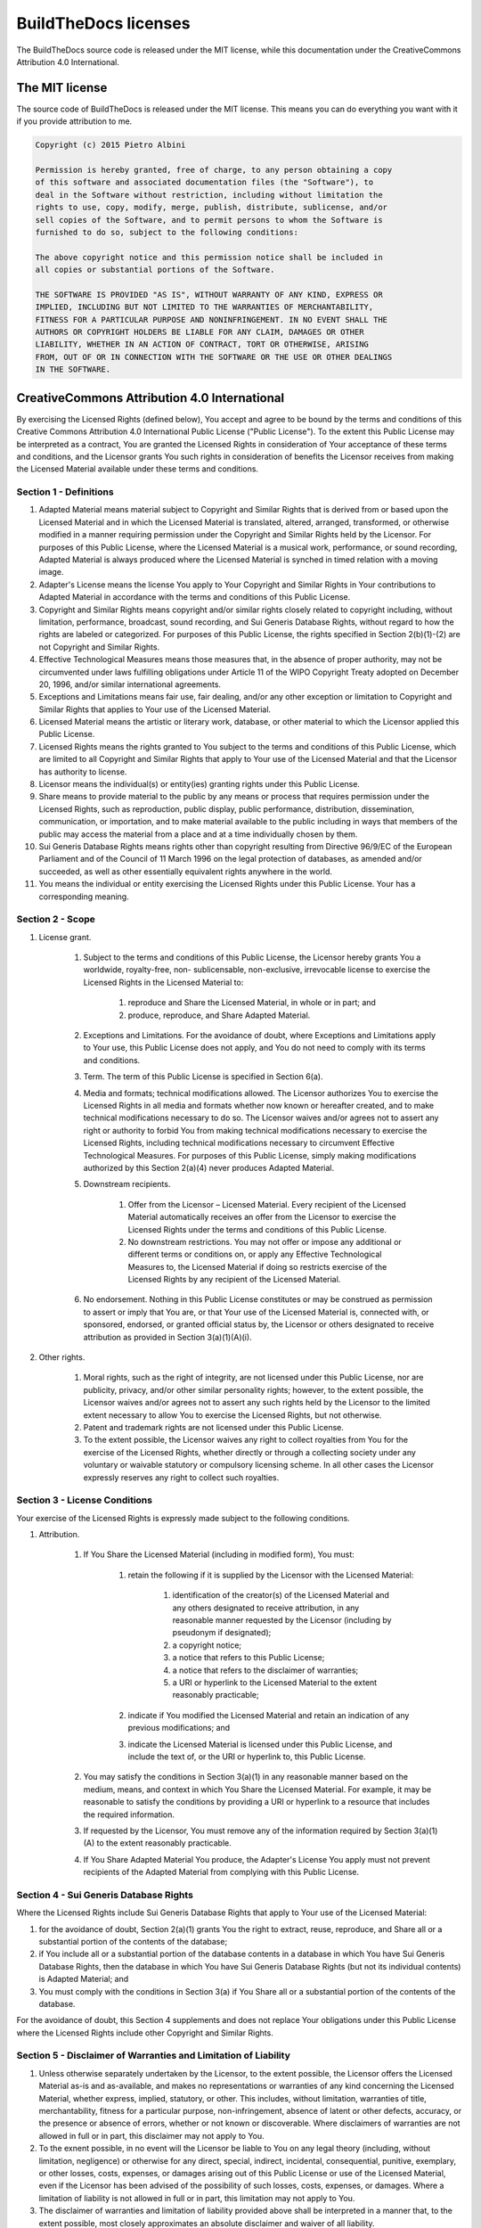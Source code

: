 .. Copyright (c) 2015 Pietro Albini <pietro@pietroalbini.io>
   Released under the CC-BY 4.0 International license

.. _license:

=====================
BuildTheDocs licenses
=====================

The BuildTheDocs source code is released under the MIT license, while this
documentation under the CreativeCommons Attribution 4.0 International.

.. _license-mit:

The MIT license
===============

The source code of BuildTheDocs is released under the MIT license. This means
you can do everything you want with it if you provide attribution to me.

.. code-block:: plain

   Copyright (c) 2015 Pietro Albini

   Permission is hereby granted, free of charge, to any person obtaining a copy
   of this software and associated documentation files (the "Software"), to
   deal in the Software without restriction, including without limitation the
   rights to use, copy, modify, merge, publish, distribute, sublicense, and/or
   sell copies of the Software, and to permit persons to whom the Software is
   furnished to do so, subject to the following conditions:

   The above copyright notice and this permission notice shall be included in
   all copies or substantial portions of the Software.

   THE SOFTWARE IS PROVIDED "AS IS", WITHOUT WARRANTY OF ANY KIND, EXPRESS OR
   IMPLIED, INCLUDING BUT NOT LIMITED TO THE WARRANTIES OF MERCHANTABILITY,
   FITNESS FOR A PARTICULAR PURPOSE AND NONINFRINGEMENT. IN NO EVENT SHALL THE
   AUTHORS OR COPYRIGHT HOLDERS BE LIABLE FOR ANY CLAIM, DAMAGES OR OTHER
   LIABILITY, WHETHER IN AN ACTION OF CONTRACT, TORT OR OTHERWISE, ARISING
   FROM, OUT OF OR IN CONNECTION WITH THE SOFTWARE OR THE USE OR OTHER DEALINGS
   IN THE SOFTWARE.

.. _license-cc-by:

CreativeCommons Attribution 4.0 International
=============================================

By exercising the Licensed Rights (defined below), You accept and
agree to be bound by the terms and conditions of this Creative Commons
Attribution 4.0 International Public License ("Public License"). To
the extent this Public License may be interpreted as a contract, You
are granted the Licensed Rights in consideration of Your acceptance of
these terms and conditions, and the Licensor grants You such rights in
consideration of benefits the Licensor receives from making the
Licensed Material available under these terms and conditions.

Section 1 - Definitions
-----------------------

#. Adapted Material means material subject to Copyright and Similar
   Rights that is derived from or based upon the Licensed Material and in
   which the Licensed Material is translated, altered, arranged,
   transformed, or otherwise modified in a manner requiring permission
   under the Copyright and Similar Rights held by the Licensor. For
   purposes of this Public License, where the Licensed Material is a
   musical work, performance, or sound recording, Adapted Material is
   always produced where the Licensed Material is synched in timed
   relation with a moving image.
#. Adapter's License means the license You apply to Your Copyright and
   Similar Rights in Your contributions to Adapted Material in accordance
   with the terms and conditions of this Public License.
#. Copyright and Similar Rights means copyright and/or similar rights
   closely related to copyright including, without limitation,
   performance, broadcast, sound recording, and Sui Generis Database
   Rights, without regard to how the rights are labeled or categorized.
   For purposes of this Public License, the rights specified in Section
   2(b)(1)-(2) are not Copyright and Similar Rights.
#. Effective Technological Measures means those measures that, in the
   absence of proper authority, may not be circumvented under laws
   fulfilling obligations under Article 11 of the WIPO Copyright Treaty
   adopted on December 20, 1996, and/or similar international agreements.
#. Exceptions and Limitations means fair use, fair dealing, and/or any
   other exception or limitation to Copyright and Similar Rights that
   applies to Your use of the Licensed Material.
#. Licensed Material means the artistic or literary work, database, or
   other material to which the Licensor applied this Public License.
#. Licensed Rights means the rights granted to You subject to the
   terms and conditions of this Public License, which are limited to all
   Copyright and Similar Rights that apply to Your use of the Licensed
   Material and that the Licensor has authority to license.
#. Licensor means the individual(s) or entity(ies) granting rights
   under this Public License.
#. Share means to provide material to the public by any means or
   process that requires permission under the Licensed Rights, such as
   reproduction, public display, public performance, distribution,
   dissemination, communication, or importation, and to make material
   available to the public including in ways that members of the public
   may access the material from a place and at a time individually chosen
   by them.
#. Sui Generis Database Rights means rights other than copyright
   resulting from Directive 96/9/EC of the European Parliament and of the
   Council of 11 March 1996 on the legal protection of databases, as
   amended and/or succeeded, as well as other essentially equivalent
   rights anywhere in the world.
#. You means the individual or entity exercising the Licensed Rights
   under this Public License. Your has a corresponding meaning.

Section 2 - Scope
-----------------

#. License grant.

    #. Subject to the terms and conditions of this Public License, the
       Licensor hereby grants You a worldwide, royalty-free, non-
       sublicensable, non-exclusive, irrevocable license to exercise the
       Licensed Rights in the Licensed Material to:

        #. reproduce and Share the Licensed Material, in whole or in part; and
        #. produce, reproduce, and Share Adapted Material.

    #. Exceptions and Limitations. For the avoidance of doubt, where
       Exceptions and Limitations apply to Your use, this Public License does
       not apply, and You do not need to comply with its terms and
       conditions.
    #. Term. The term of this Public License is specified in Section 6(a).
    #. Media and formats; technical modifications allowed. The Licensor
       authorizes You to exercise the Licensed Rights in all media and
       formats whether now known or hereafter created, and to make technical
       modifications necessary to do so. The Licensor waives and/or agrees
       not to assert any right or authority to forbid You from making
       technical modifications necessary to exercise the Licensed Rights,
       including technical modifications necessary to circumvent Effective
       Technological Measures. For purposes of this Public License, simply
       making modifications authorized by this Section 2(a)(4) never produces
       Adapted Material.
    #. Downstream recipients.

        #. Offer from the Licensor – Licensed Material. Every recipient of the
           Licensed Material automatically receives an offer from the Licensor
           to exercise the Licensed Rights under the terms and conditions of
           this Public License.
        #. No downstream restrictions. You may not offer or impose any
           additional or different terms or conditions on, or apply any
           Effective Technological Measures to, the Licensed Material if doing
           so restricts exercise of the Licensed Rights by any recipient of
           the Licensed Material.

    #. No endorsement. Nothing in this Public License constitutes or may
       be construed as permission to assert or imply that You are, or that
       Your use of the Licensed Material is, connected with, or sponsored,
       endorsed, or granted official status by, the Licensor or others
       designated to receive attribution as provided in Section
       3(a)(1)(A)(i).

#. Other rights.

    #. Moral rights, such as the right of integrity, are not licensed
       under this Public License, nor are publicity, privacy, and/or other
       similar personality rights; however, to the extent possible, the
       Licensor waives and/or agrees not to assert any such rights held by
       the Licensor to the limited extent necessary to allow You to exercise
       the Licensed Rights, but not otherwise.
    #. Patent and trademark rights are not licensed under this Public
       License.
    #. To the extent possible, the Licensor waives any right to collect
       royalties from You for the exercise of the Licensed Rights, whether
       directly or through a collecting society under any voluntary or
       waivable statutory or compulsory licensing scheme. In all other cases
       the Licensor expressly reserves any right to collect such royalties.

Section 3 - License Conditions
------------------------------

Your exercise of the Licensed Rights is expressly made subject to the
following conditions.


#. Attribution.

    #. If You Share the Licensed Material (including in modified form),
       You must:

        #. retain the following if it is supplied by the Licensor with the
           Licensed Material:

            #. identification of the creator(s) of the Licensed Material and
               any others designated to receive attribution, in any reasonable
               manner requested by the Licensor (including by pseudonym if
               designated);
            #. a copyright notice;
            #. a notice that refers to this Public License;
            #. a notice that refers to the disclaimer of warranties;
            #. a URI or hyperlink to the Licensed Material to the extent
               reasonably practicable;

        #. indicate if You modified the Licensed Material and retain an
           indication of any previous modifications; and
        #. indicate the Licensed Material is licensed under this Public
           License, and include the text of, or the URI or hyperlink to, this
           Public License.

    #. You may satisfy the conditions in Section 3(a)(1) in any reasonable
       manner based on the medium, means, and context in which You Share the
       Licensed Material. For example, it may be reasonable to satisfy the
       conditions by providing a URI or hyperlink to a resource that includes
       the required information.
    #. If requested by the Licensor, You must remove any of the
       information required by Section 3(a)(1)(A) to the extent reasonably
       practicable.
    #. If You Share Adapted Material You produce, the Adapter's License
       You apply must not prevent recipients of the Adapted Material from
       complying with this Public License.

Section 4 - Sui Generis Database Rights
---------------------------------------

Where the Licensed Rights include Sui Generis Database Rights that
apply to Your use of the Licensed Material:

#. for the avoidance of doubt, Section 2(a)(1) grants You the right to
   extract, reuse, reproduce, and Share all or a substantial portion of
   the contents of the database;
#. if You include all or a substantial portion of the database
   contents in a database in which You have Sui Generis Database Rights,
   then the database in which You have Sui Generis Database Rights (but
   not its individual contents) is Adapted Material; and
#. You must comply with the conditions in Section 3(a) if You Share
   all or a substantial portion of the contents of the database.

For the avoidance of doubt, this Section 4 supplements and does not
replace Your obligations under this Public License where the Licensed
Rights include other Copyright and Similar Rights.

Section 5 - Disclaimer of Warranties and Limitation of Liability
----------------------------------------------------------------

#. Unless otherwise separately undertaken by the Licensor, to the
   extent possible, the Licensor offers the Licensed Material as-is and
   as-available, and makes no representations or warranties of any kind
   concerning the Licensed Material, whether express, implied, statutory,
   or other. This includes, without limitation, warranties of title,
   merchantability, fitness for a particular purpose, non-infringement,
   absence of latent or other defects, accuracy, or the presence or
   absence of errors, whether or not known or discoverable. Where
   disclaimers of warranties are not allowed in full or in part, this
   disclaimer may not apply to You.
#. To the exnent possible, in no event will the Licensor be liable to
   You on any legal theory (including, without limitation, negligence) or
   otherwise for any direct, special, indirect, incidental,
   consequential, punitive, exemplary, or other losses, costs, expenses,
   or damages arising out of this Public License or use of the Licensed
   Material, even if the Licensor has been advised of the possibility of
   such losses, costs, expenses, or damages. Where a limitation of
   liability is not allowed in full or in part, this limitation may not
   apply to You.
#. The disclaimer of warranties and limitation of liability provided
   above shall be interpreted in a manner that, to the extent possible,
   most closely approximates an absolute disclaimer and waiver of all
   liability.

Section 6 - Term and Termination
--------------------------------

#. This Public License applies for the term of the Copyright and
   Similar Rights licensed here. However, if You fail to comply with this
   Public License, then Your rights under this Public License terminate
   automatically.
#. Where Your right to use the Licensed Material has terminated under
   Section 6(a), it reinstates:
    #. automatically as of the date the violation is cured, provided it is
       cured within 30 days of Your discovery of the violation; or
    #. upon express reinstatement by the Licensor.
   For the avoidance of doubt, this Section 6(b) does not affect any
   right the Licensor may have to seek remedies for Your violations of
   this Public License.
#. For the avoidance of doubt, the Licensor may also offer the
   Licensed Material under separate terms or conditions or stop
   distributing the Licensed Material at any time; however, doing so will
   not terminate this Public License.
#. Sections 1, 5, 6, 7, and 8 survive termination of this Public
   License.

Section 7 - Other Terms and Conditions
--------------------------------------

#. The Licensor shall not be bound by any additional or different
   terms or conditions communicated by You unless expressly agreed.
#. Any arrangements, understandings, or agreements regarding the
   Licensed Material not stated herein are separate from and independent
   of the terms and conditions of this Public License.

Section 8 - Interpretation
--------------------------

#. For the avoidance of doubt, this Public License does not, and shall
   not be interpreted to, reduce, limit, restrict, or impose conditions
   on any use of the Licensed Material that could lawfully be made
   without permission under this Public License.
#. To the extent possible, if any provision of this Public License is
   deemed unenforceable, it shall be automatically reformed to the
   minimum extent necessary to make it enforceable. If the provision
   cannot be reformed, it shall be severed from this Public License
   without affecting the enforceability of the remaining terms and
   conditions.
#. No term or condition of this Public License will be waived and no
   failure to comply consented to unless expressly agreed to by the
   Licensor.
#. Nothing in this Public License constitutes or may be interpreted as
   a limitation upon, or waiver of, any privileges and immunities that
   apply to the Licensor or You, including from the legal processes of
   any jurisdiction or authority.

